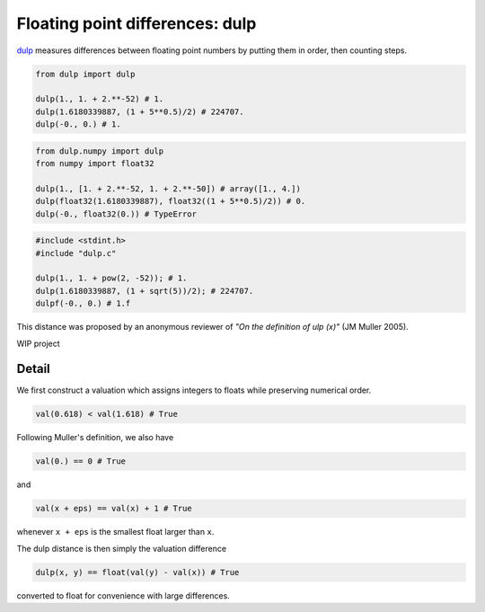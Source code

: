 .. highlight:: rst

.. role:: python(code)
    :language: python

Floating point differences: dulp
================================

`dulp`_ measures differences between floating point numbers by 
putting them in order, then counting steps.

.. code-block:: python

    from dulp import dulp
    
    dulp(1., 1. + 2.**-52) # 1.
    dulp(1.6180339887, (1 + 5**0.5)/2) # 224707.
    dulp(-0., 0.) # 1.

    
.. raw:: html

   <details>
   <summary><b>numpy</b></summary>

.. code-block:: python

    from dulp.numpy import dulp
    from numpy import float32
    
    dulp(1., [1. + 2.**-52, 1. + 2.**-50]) # array([1., 4.])
    dulp(float32(1.6180339887), float32((1 + 5**0.5)/2)) # 0.
    dulp(-0., float32(0.)) # TypeError

.. raw:: html

   </details>
   
.. raw:: html

   <details>
   <summary><b>C</b></summary>

.. code-block:: C

    #include <stdint.h>
    #include "dulp.c"
    
    dulp(1., 1. + pow(2, -52)); # 1.
    dulp(1.6180339887, (1 + sqrt(5))/2); # 224707.
    dulpf(-0., 0.) # 1.f

.. raw:: html

   </details>

This distance was proposed by an anonymous reviewer of
*"On the definition of ulp (x)"* (JM Muller 2005).


WIP project

Detail
------

We first construct a valuation which assigns integers to floats
while preserving numerical order.

.. code-block:: python

    val(0.618) < val(1.618) # True
    
Following Muller's definition, we also have

.. code-block:: python

    val(0.) == 0 # True
    
and

.. code-block:: python

    val(x + eps) == val(x) + 1 # True

whenever ``x + eps`` is the smallest float larger than ``x``.

The dulp distance is then simply the valuation difference

.. code-block:: python

    dulp(x, y) == float(val(y) - val(x)) # True

converted to float for convenience with large differences.


.. _`dulp`: https://github.com/Rupt/dulp

